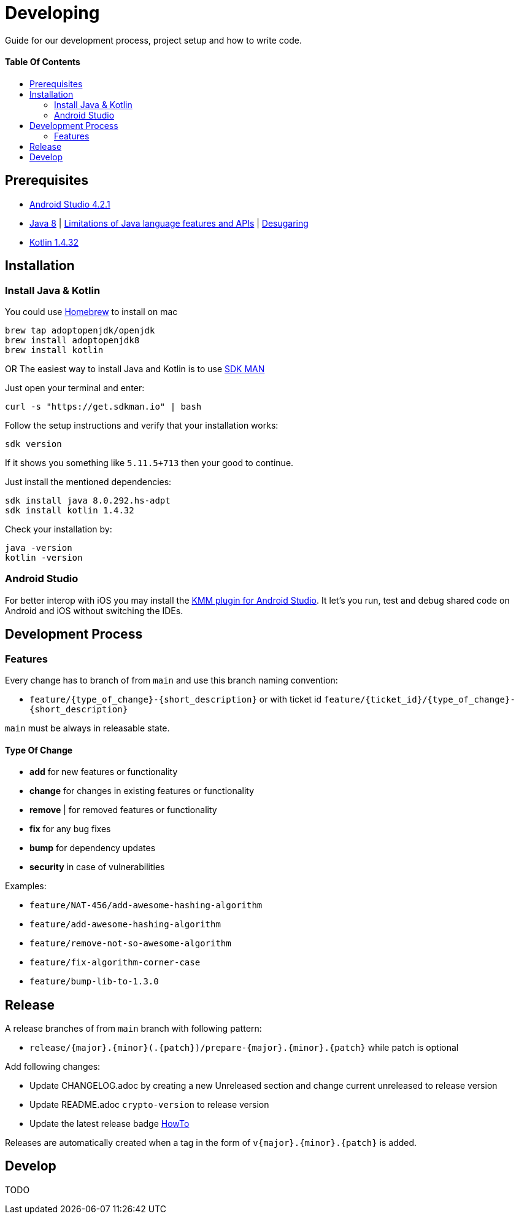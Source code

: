 = Developing
:link-repository: https://github.com/d4l-data4life/hc-crypto-sdk-kmp
:doctype: article
:toc: macro
:toclevels: 2
:toc-title:
:icons: font
:imagesdir: assets/images
ifdef::env-github[]
:warning-caption: :warning:
:caution-caption: :fire:
:important-caption: :exclamation:
:note-caption: :paperclip:
:tip-caption: :bulb:
endif::[]

Guide for our development process, project setup and how to write code.

[discrete]
==== Table Of Contents

toc::[]

== Prerequisites

* link:https://developer.android.com/studio#downloads[Android Studio 4.2.1]
* link:https://adoptopenjdk.net/?variant=openjdk8&jvmVariant=hotspot[Java 8] | link:https://developer.android.com/studio/write/java8-support[Limitations of Java language features and APIs] | https://jakewharton.com/d8-library-desugaring/[Desugaring]
* link:https://kotlinlang.org/[Kotlin 1.4.32]

== Installation

=== Install Java & Kotlin

You could use link:https://brew.sh/[Homebrew] to install on mac

[source,bash]
----
brew tap adoptopenjdk/openjdk
brew install adoptopenjdk8
brew install kotlin
----

OR The easiest way to install Java and Kotlin is to use link:https://sdkman.io/[SDK MAN]

Just open your terminal and enter:

[source,bash]
----
curl -s "https://get.sdkman.io" | bash
----

Follow the setup instructions and verify that your installation works:

[source,bash]
----
sdk version
----

If it shows you something like `5.11.5+713` then your good to continue.

Just install the mentioned dependencies:

[source,bash]
----
sdk install java 8.0.292.hs-adpt
sdk install kotlin 1.4.32
----

Check your installation by:

[source,bash]
----
java -version
kotlin -version
----

=== Android Studio

For better interop with iOS you may install the link:https://plugins.jetbrains.com/plugin/14936-kotlin-multiplatform-mobile[KMM plugin for Android Studio]. It let's you run, test and debug shared code on Android and iOS without switching the IDEs.

== Development Process

=== Features

Every change has to branch of from `main` and use this branch naming convention:

* `feature/{type_of_change}-{short_description}` or with ticket id `feature/{ticket_id}/{type_of_change}-{short_description}`

`main` must be always in releasable state.

==== Type Of Change

- *add* for new features or functionality
- *change* for changes in existing features or functionality
- *remove* | for removed features or functionality
- *fix* for any bug fixes
- *bump* for dependency updates
- *security* in case of vulnerabilities

Examples:

- `feature/NAT-456/add-awesome-hashing-algorithm`
- `feature/add-awesome-hashing-algorithm`
- `feature/remove-not-so-awesome-algorithm`
- `feature/fix-algorithm-corner-case`
- `feature/bump-lib-to-1.3.0`

== Release

A release branches of from `main` branch with following pattern:

* `release/{major}.{minor}(.{patch})/prepare-{major}.{minor}.{patch}` while patch is optional

Add following changes:

* Update CHANGELOG.adoc by creating a new Unreleased section and change current unreleased to release version
* Update README.adoc `crypto-version` to release version
* Update the latest release badge link:assets/images/badges.adoc[HowTo]

Releases are automatically created when a tag in the form of `v{major}.{minor}.{patch}` is added.

== Develop

TODO
